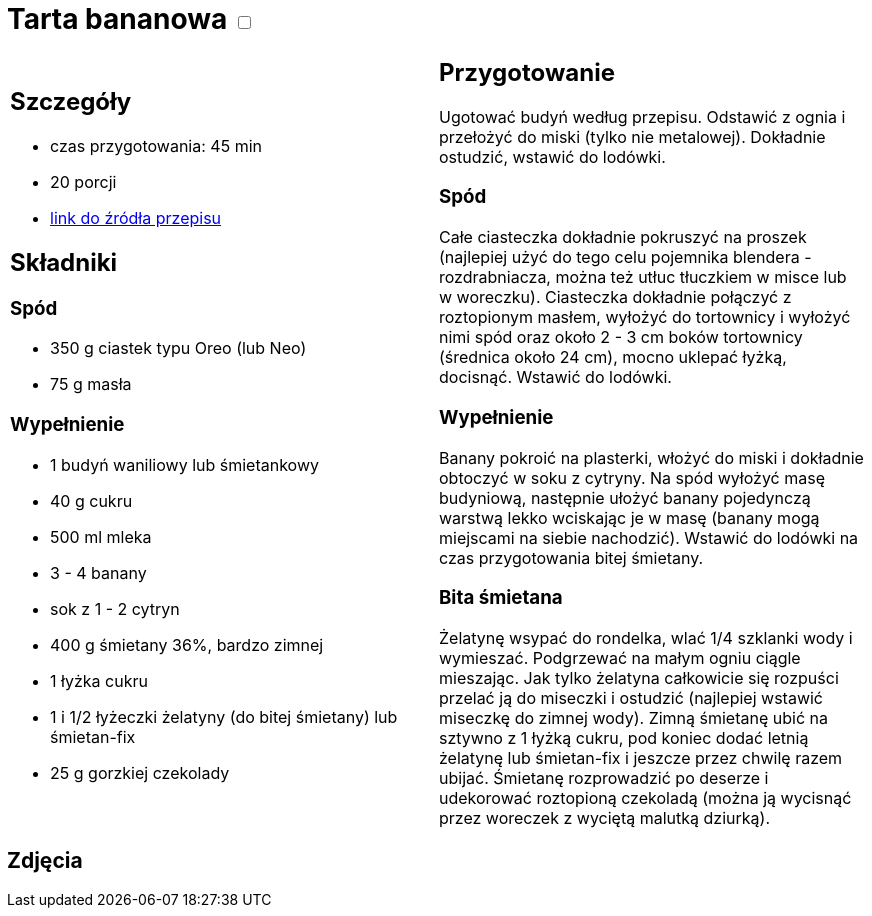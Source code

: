 = Tarta bananowa +++ <label class="switch">  <input data-status="off" type="checkbox" >  <span class="slider round"></span></label>+++ 

[cols=".<a,.<a"]
[frame=none]
[grid=none]
|===
|
== Szczegóły
* czas przygotowania: 45 min
* 20 porcji
* https://www.kwestiasmaku.com/desery/tarty/tarta_bananowa/przepis.html[link do źródła przepisu]

== Składniki

=== Spód

* 350 g ciastek typu Oreo (lub Neo)
* 75 g masła

=== Wypełnienie

* 1 budyń waniliowy lub śmietankowy
* 40 g cukru
* 500 ml mleka
* 3 - 4 banany
* sok z 1 - 2 cytryn
* 400 g śmietany 36%, bardzo zimnej
* 1 łyżka cukru
* 1 i 1/2 łyżeczki żelatyny (do bitej śmietany) lub śmietan-fix
* 25 g gorzkiej czekolady

|
== Przygotowanie

Ugotować budyń według przepisu. Odstawić z ognia i przełożyć do miski (tylko nie metalowej). Dokładnie ostudzić, wstawić do lodówki.

=== Spód 

Całe ciasteczka dokładnie pokruszyć na proszek (najlepiej użyć do tego celu pojemnika blendera - rozdrabniacza, można też utłuc tłuczkiem w misce lub w woreczku). Ciasteczka dokładnie połączyć z roztopionym masłem, wyłożyć do tortownicy i wyłożyć nimi spód oraz około 2 - 3 cm boków tortownicy (średnica około 24 cm), mocno uklepać łyżką, docisnąć. Wstawić do lodówki.

=== Wypełnienie

Banany pokroić na plasterki, włożyć do miski i dokładnie obtoczyć w soku z cytryny. Na spód wyłożyć masę budyniową, następnie ułożyć banany pojedynczą warstwą lekko wciskając je w masę (banany mogą miejscami na siebie nachodzić). Wstawić do lodówki na czas przygotowania bitej śmietany.

=== Bita śmietana

Żelatynę wsypać do rondelka, wlać 1/4 szklanki wody i wymieszać. Podgrzewać na małym ogniu ciągle mieszając. Jak tylko żelatyna całkowicie się rozpuści przelać ją do miseczki i ostudzić (najlepiej wstawić miseczkę do zimnej wody). Zimną śmietanę ubić na sztywno z 1 łyżką cukru, pod koniec dodać letnią żelatynę lub śmietan-fix i jeszcze przez chwilę razem ubijać. Śmietanę rozprowadzić po deserze i udekorować roztopioną czekoladą (można ją wycisnąć przez woreczek z wyciętą malutką dziurką).

|===

[.text-center]
== Zdjęcia
